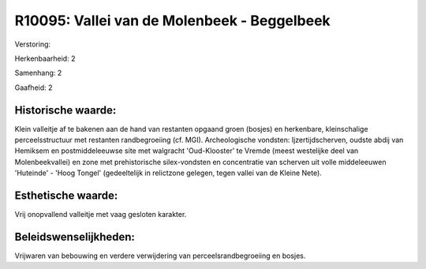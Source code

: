 R10095: Vallei van de Molenbeek - Beggelbeek
============================================

Verstoring:

Herkenbaarheid: 2

Samenhang: 2

Gaafheid: 2


Historische waarde:
~~~~~~~~~~~~~~~~~~~

Klein valleitje af te bakenen aan de hand van restanten opgaand groen
(bosjes) en herkenbare, kleinschalige perceelsstructuur met restanten
randbegroeiing (cf. MGI). Archeologische vondsten: Ijzertijdscherven,
oudste abdij van Hemiksem en postmiddeleeuwse site met walgracht
'Oud-Klooster' te Vremde (meest westelijke deel van Molenbeekvallei) en
zone met prehistorische silex-vondsten en concentratie van scherven uit
volle middeleeuwen 'Huteinde' - 'Hoog Tongel' (gedeeltelijk in
relictzone gelegen, tegen vallei van de Kleine Nete).


Esthetische waarde:
~~~~~~~~~~~~~~~~~~~

Vrij onopvallend valleitje met vaag gesloten karakter.




Beleidswenselijkheden:
~~~~~~~~~~~~~~~~~~~~~

Vrijwaren van bebouwing en verdere verwijdering van
perceelsrandbegroeiing en bosjes.
